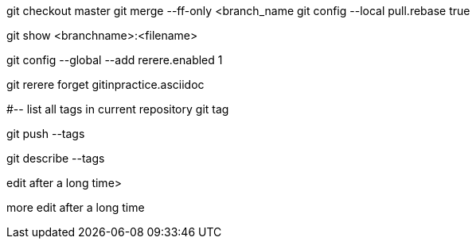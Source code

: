 
git checkout master
git merge --ff-only <branch_name
git config --local pull.rebase true

git show <branchname>:<filename>

git config --global --add rerere.enabled 1

git rerere forget gitinpractice.asciidoc

#-- list all tags in current repository
git tag

git push --tags

git describe --tags

edit after a long time>

more edit after a long time
